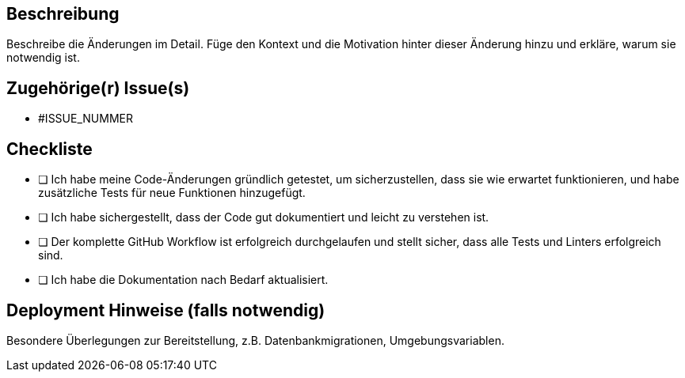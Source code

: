 ## Beschreibung

Beschreibe die Änderungen im Detail.
Füge den Kontext und die Motivation hinter dieser Änderung hinzu und erkläre, warum sie notwendig ist.

## Zugehörige(r) Issue(s)

- #ISSUE_NUMMER

## Checkliste

* [ ] Ich habe meine Code-Änderungen gründlich getestet, um sicherzustellen, dass sie wie erwartet funktionieren, und habe zusätzliche Tests für neue Funktionen hinzugefügt.
* [ ] Ich habe sichergestellt, dass der Code gut dokumentiert und leicht zu verstehen ist.
* [ ] Der komplette GitHub Workflow ist erfolgreich durchgelaufen und stellt sicher, dass alle Tests und Linters erfolgreich sind.
* [ ] Ich habe die Dokumentation nach Bedarf aktualisiert.

## Deployment Hinweise (falls notwendig)

Besondere Überlegungen zur Bereitstellung, z.B. Datenbankmigrationen, Umgebungsvariablen.
